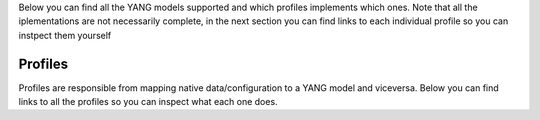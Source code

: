 Below you can find all the YANG models supported and which profiles implements which ones. Note that all the iplementations are not necessarily complete, in the next section you can find links to each individual profile so you can instpect them yourself

.. raw:: html


    <div><table border="1" class="docutils">
        <tr>
            <th>Model</th>
                        <th class="head">eos</th>
                        <th class="head">junos</th>
                        <th class="head">ios</th>
                    </tr>
        <tbody>
                
        <tr>
            <td><a href="http://ops.openconfig.net/branches/master/docs/openconfig-interfaces.html">openconfig-interfaces</a></td>
                        <td>config: &#x2705</br>
                state: &nbsp;&nbsp;&#x2705</td>
                        <td>config: &#x2705</br>
                state: &nbsp;&nbsp;&#x2705</td>
                        <td>config: &#x2705</br>
                state: &nbsp;&nbsp;&#x274C</td>
                    </tr>



        
        <tr>
            <td><a href="http://ops.openconfig.net/branches/master/docs/openconfig-network-instance.html">openconfig-network-instance</a></td>
                        <td>config: &#x2705</br>
                state: &nbsp;&nbsp;&#x274C</td>
                        <td>config: &#x2705</br>
                state: &nbsp;&nbsp;&#x274C</td>
                        <td>config: &#x274C</br>
                state: &nbsp;&nbsp;&#x274C</td>
                    </tr>



        
        <tr>
            <td><a href="http://ops.openconfig.net/branches/master/docs/openconfig-platform.html">openconfig-platform</a></td>
                        <td>config: &#x274C</br>
                state: &nbsp;&nbsp;&#x274C</td>
                        <td>config: &#x274C</br>
                state: &nbsp;&nbsp;&#x274C</td>
                        <td>config: &#x274C</br>
                state: &nbsp;&nbsp;&#x274C</td>
                    </tr>



        
        <tr>
            <td><a href="http://ops.openconfig.net/branches/master/docs/openconfig-vlan.html">openconfig-vlan</a></td>
                        <td>config: &#x2705</br>
                state: &nbsp;&nbsp;&#x274C</td>
                        <td>config: &#x2705</br>
                state: &nbsp;&nbsp;&#x274C</td>
                        <td>config: &#x2705</br>
                state: &nbsp;&nbsp;&#x274C</td>
                    </tr>



        </tr>
        </tbody>
    </table></div>

Profiles
========

Profiles are responsible from mapping native data/configuration to a YANG model and viceversa. Below you can find links to all the profiles so you can inspect what each one does.

.. raw:: html

    <div><table border="1" class="docutils">
        <tr>
                        <th class="head">eos</th>
                        <th class="head">junos</th>
                        <th class="head">ios</th>
                    </tr>
        <tbody>
        <tr>
                        <td>
                <a href="https://github.com/napalm-automation/napalm-yang/tree/develop/napalm_yang/mappings/eos/parsers/config">parser:config</a></br>
                <a href="https://github.com/napalm-automation/napalm-yang/tree/develop/napalm_yang/mappings/eos/parsers/state">parser:state</a></br>
                <a href="https://github.com/napalm-automation/napalm-yang/tree/develop/napalm_yang/mappings/eos/translators">translator</a>
            </td>
                        <td>
                <a href="https://github.com/napalm-automation/napalm-yang/tree/develop/napalm_yang/mappings/junos/parsers/config">parser:config</a></br>
                <a href="https://github.com/napalm-automation/napalm-yang/tree/develop/napalm_yang/mappings/junos/parsers/state">parser:state</a></br>
                <a href="https://github.com/napalm-automation/napalm-yang/tree/develop/napalm_yang/mappings/junos/translators">translator</a>
            </td>
                        <td>
                <a href="https://github.com/napalm-automation/napalm-yang/tree/develop/napalm_yang/mappings/ios/parsers/config">parser:config</a></br>
                <a href="https://github.com/napalm-automation/napalm-yang/tree/develop/napalm_yang/mappings/ios/parsers/state">parser:state</a></br>
                <a href="https://github.com/napalm-automation/napalm-yang/tree/develop/napalm_yang/mappings/ios/translators">translator</a>
            </td>
                    </tr>
        </tbody>
    </table></div>